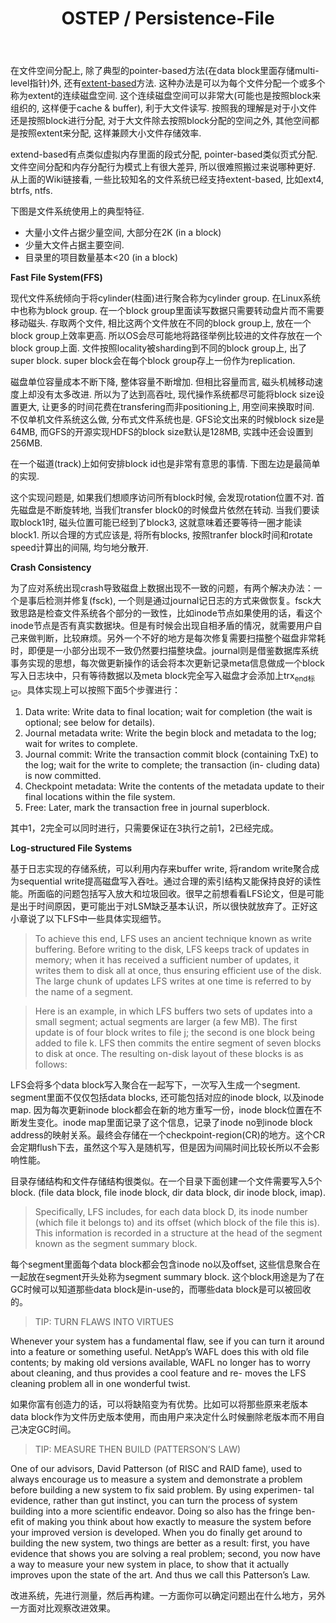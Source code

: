 #+title: OSTEP / Persistence-File

在文件空间分配上, 除了典型的pointer-based方法(在data block里面存储multi-level指针)外, 还有[[https://en.wikipedia.org/wiki/Extent_(file_systems)][extent-based]]方法. 这种办法是可以为每个文件分配一个或多个称为extent的连续磁盘空间. 这个连续磁盘空间可以非常大(可能也是按照block来组织的, 这样便于cache & buffer), 利于大文件读写. 按照我的理解是对于小文件还是按照block进行分配, 对于大文件除去按照block分配的空间之外, 其他空间都是按照extent来分配, 这样兼顾大小文件存储效率.

extend-based有点类似虚拟内存里面的段式分配, pointer-based类似页式分配. 文件空间分配和内存分配行为模式上有很大差异, 所以很难照搬过来说哪种更好. 从上面的Wiki链接看, 一些比较知名的文件系统已经支持extent-based, 比如ext4, btrfs, ntfs.

下图是文件系统使用上的典型特征.
- 大量小文件占据少量空间, 大部分在2K (in a block)
- 少量大文件占据主要空间.
- 目录里的项目数量基本<20 (in a block)

[[../images/ostep-fs-measurement-summary.png]]

*Fast File System(FFS)*

现代文件系统倾向于将cylinder(柱面)进行聚合称为cylinder group. 在Linux系统中也称为block group. 在一个block group里面读写数据只需要转动盘片而不需要移动磁头. 存取两个文件, 相比这两个文件放在不同的block group上, 放在一个block group上效率更高. 所以OS会尽可能地将路径举例比较进的文件存放在一个block group上面. 文件按照locality被sharding到不同的block group上, 出了super block. super block会在每个block group存上一份作为replication.

磁盘单位容量成本不断下降, 整体容量不断增加. 但相比容量而言, 磁头机械移动速度上却没有太多改进. 所以为了达到高吞吐, 现代操作系统都尽可能将block size设置更大, 让更多的时间花费在transfering而非positioning上, 用空间来换取时间. 不仅单机文件系统这么做, 分布式文件系统也是. GFS论文出来的时候block size是64MB, 而GFS的开源实现HDFS的block size默认是128MB, 实践中还会设置到256MB.

在一个磁道(track)上如何安排block id也是非常有意思的事情. 下图左边是最简单的实现.

[[../images/ostep-fs-param-placement.png]]

这个实现问题是, 如果我们想顺序访问所有block时候, 会发现rotation位置不对. 首先磁盘是不断旋转地, 当我们transfer block0的时候盘片依然在转动. 当我们要读取block1时, 磁头位置可能已经到了block3, 这就意味着还要等待一圈才能读block1. 所以合理的方式应该是, 将所有blocks, 按照tranfer block时间和rotate speed计算出的间隔, 均匀地分散开.

*Crash Consistency*

为了应对系统出现crash导致磁盘上数据出现不一致的问题，有两个解决办法：一个是事后检测并修复(fsck), 一个则是通过journal记日志的方式来做恢复。fsck大致思路是检查文件系统各个部分的一致性，比如inode节点如果使用的话，看这个inode节点是否有真实数据块。但是有时候会出现自相矛盾的情况，就需要用户自己来做判断，比较麻烦。另外一个不好的地方是每次修复需要扫描整个磁盘非常耗时，即便是一小部分出现不一致仍然要扫描整块盘。journal则是借鉴数据库系统事务实现的思想，每次做更新操作的话会将本次更新记录meta信息做成一个block写入日志块中，只有等待数据以及meta block完全写入磁盘才会添加上trx_end标记。具体实现上可以按照下面5个步骤进行：
1. Data write: Write data to final location; wait for completion (the wait is optional; see below for details).
2. Journal metadata write: Write the begin block and metadata to the log; wait for writes to complete.
3. Journal commit: Write the transaction commit block (containing TxE) to the log; wait for the write to complete; the transaction (in- cluding data) is now committed.
4. Checkpoint metadata: Write the contents of the metadata update to their final locations within the file system.
5. Free: Later, mark the transaction free in journal superblock.
其中1，2完全可以同时进行，只需要保证在3执行之前1，2已经完成。

*Log-structured File Systems*

基于日志实现的存储系统，可以利用内存来buffer write, 将random write聚合成为sequential write提高磁盘写入吞吐。通过合理的索引结构又能保持良好的读性能。所面临的问题包括写入放大和垃圾回收。很早之前想看看LFS论文，但是可能是出于时间原因，更可能出于对LSM缺乏基本认识，所以很快就放弃了。正好这小章说了以下LFS中一些具体实现细节。


#+BEGIN_QUOTE
To achieve this end, LFS uses an ancient technique known as write buffering. Before writing to the disk, LFS keeps track of updates in memory; when it has received a sufficient number of updates, it writes them to disk all at once, thus ensuring efficient use of the disk. The large chunk of updates LFS writes at one time is referred to by the name of a segment.
#+END_QUOTE

#+BEGIN_QUOTE
Here is an example, in which LFS buffers two sets of updates into a small segment; actual segments are larger (a few MB). The first update is of four block writes to file j; the second is one block being added to file k. LFS then commits the entire segment of seven blocks to disk at once. The resulting on-disk layout of these blocks is as follows:
#+END_QUOTE

[[../images/ostep-fs-lfs-seg.png]]

LFS会将多个data block写入聚合在一起写下，一次写入生成一个segment. segment里面不仅仅包括data blocks, 还可能包括对应的inode block, 以及inode map. 因为每次更新inode block都会在新的地方重写一份，inode block位置在不断发生变化。inode map里面记录了这个信息，记录了inode no到inode block address的映射关系。最终会存储在一个checkpoint-region(CR)的地方。这个CR会定期flush下去，虽然这个写入是随机写，但是因为间隔时间比较长所以不会影响性能。

[[../images/ostep-fs-lfs-file.png]]

目录存储结构和文件存储结构很类似。在一个目录下面创建一个文件需要写入5个block. (file data block, file inode block, dir data block, dir inode block, imap).

[[../images/ostep-fs-lfs-dir.png]]

#+BEGIN_QUOTE
Specifically, LFS includes, for each data block D, its inode number (which file it belongs to) and its offset (which block of the file this is). This information is recorded in a structure at the head of the segment known as the segment summary block.
#+END_QUOTE

每个segment里面每个data block都会包含inode no以及offset, 这些信息聚合在一起放在segment开头处称为segment summary block. 这个block用途是为了在GC时候可以知道那些data block是in-use的，而哪些data block是可以被回收的。

#+BEGIN_QUOTE
TIP: TURN FLAWS INTO VIRTUES
#+END_QUOTE
Whenever your system has a fundamental flaw, see if you can turn it around into a feature or something useful. NetApp’s WAFL does this with old file contents; by making old versions available, WAFL no longer has to worry about cleaning, and thus provides a cool feature and re- moves the LFS cleaning problem all in one wonderful twist.

如果你富有创造力的话，可以将缺陷变为有优势。比如可以将那些原来老版本data block作为文件历史版本使用，而由用户来决定什么时候删除老版本而不用自己决定GC时间。

#+BEGIN_QUOTE
TIP: MEASURE THEN BUILD (PATTERSON’S LAW)
#+END_QUOTE
One of our advisors, David Patterson (of RISC and RAID fame), used to always encourage us to measure a system and demonstrate a problem before building a new system to fix said problem. By using experimen- tal evidence, rather than gut instinct, you can turn the process of system building into a more scientific endeavor. Doing so also has the fringe ben- efit of making you think about how exactly to measure the system before your improved version is developed. When you do finally get around to building the new system, two things are better as a result: first, you have evidence that shows you are solving a real problem; second, you now have a way to measure your new system in place, to show that it actually improves upon the state of the art. And thus we call this Patterson’s Law.

改进系统，先进行测量，然后再构建。一方面你可以确定问题出在什么地方，另外一方面对比观察改进效果。
